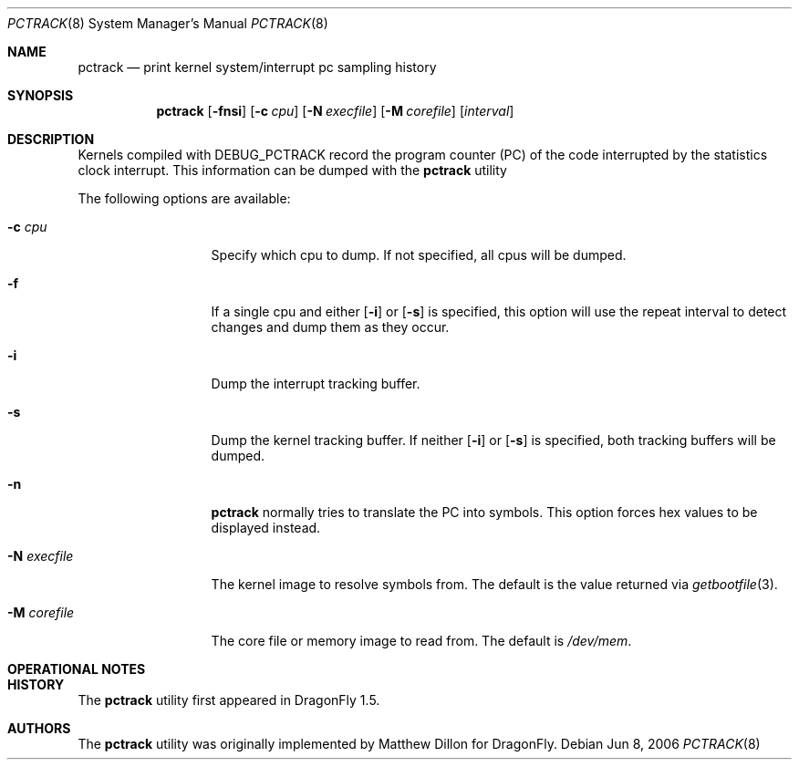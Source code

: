 .\"
.\" Copyright (c) 2003,2004 The DragonFly Project.  All rights reserved.
.\"
.\" This code is derived from software contributed to The DragonFly Project
.\" by Matthew Dillon <dillon@backplane.com>
.\"
.\" Redistribution and use in source and binary forms, with or without
.\" modification, are permitted provided that the following conditions
.\" are met:
.\"
.\" 1. Redistributions of source code must retain the above copyright
.\"    notice, this list of conditions and the following disclaimer.
.\" 2. Redistributions in binary form must reproduce the above copyright
.\"    notice, this list of conditions and the following disclaimer in
.\"    the documentation and/or other materials provided with the
.\"    distribution.
.\" 3. Neither the name of The DragonFly Project nor the names of its
.\"    contributors may be used to endorse or promote products derived
.\"    from this software without specific, prior written permission.
.\"
.\" THIS SOFTWARE IS PROVIDED BY THE COPYRIGHT HOLDERS AND CONTRIBUTORS
.\" ``AS IS'' AND ANY EXPRESS OR IMPLIED WARRANTIES, INCLUDING, BUT NOT
.\" LIMITED TO, THE IMPLIED WARRANTIES OF MERCHANTABILITY AND FITNESS
.\" FOR A PARTICULAR PURPOSE ARE DISCLAIMED.  IN NO EVENT SHALL THE
.\" COPYRIGHT HOLDERS OR CONTRIBUTORS BE LIABLE FOR ANY DIRECT, INDIRECT,
.\" INCIDENTAL, SPECIAL, EXEMPLARY OR CONSEQUENTIAL DAMAGES (INCLUDING,
.\" BUT NOT LIMITED TO, PROCUREMENT OF SUBSTITUTE GOODS OR SERVICES;
.\" LOSS OF USE, DATA, OR PROFITS; OR BUSINESS INTERRUPTION) HOWEVER CAUSED
.\" AND ON ANY THEORY OF LIABILITY, WHETHER IN CONTRACT, STRICT LIABILITY,
.\" OR TORT (INCLUDING NEGLIGENCE OR OTHERWISE) ARISING IN ANY WAY OUT
.\" OF THE USE OF THIS SOFTWARE, EVEN IF ADVISED OF THE POSSIBILITY OF
.\" SUCH DAMAGE.
.\"
.\" $DragonFly: src/usr.bin/pctrack/pctrack.8,v 1.1 2006/06/08 18:48:30 dillon Exp $
.\"
.Dd Jun 8, 2006
.Dt PCTRACK 8
.Os
.Sh NAME
.Nm pctrack
.Nd print kernel system/interrupt pc sampling history
.Sh SYNOPSIS
.Nm
.Op Fl fnsi
.Op Fl c Ar cpu
.Op Fl N Ar execfile
.Op Fl M Ar corefile
.Op Ar interval
.Sh DESCRIPTION
Kernels compiled with DEBUG_PCTRACK record the program counter (PC) of
the code interrupted by the statistics clock interrupt.
This information can be dumped with the
.Nm
utility 
.Pp
The following options are available:
.Bl -tag -width ".Fl N Ar execfile"
.It Fl c Ar cpu
Specify which cpu to dump.  If not specified, all cpus will be dumped.
.It Fl f
If a single cpu and either
.Op Fl i
or
.Op Fl s
is specified, this option will use the repeat interval to detect changes
and dump them as they occur.
.It Fl i
Dump the interrupt tracking buffer.
.It Fl s
Dump the kernel tracking buffer.  
If neither
.Op Fl i
or
.Op Fl s
is specified, both tracking buffers will be dumped.
.It Fl n
.Nm
normally tries to translate the PC into symbols.  This option forces hex
values to be displayed instead.
.It Fl N Ar execfile
The kernel image to resolve symbols from.
The default is the value returned via
.Xr getbootfile 3 .
.It Fl M Ar corefile
The core file or memory image to read from.
The default is
.Pa /dev/mem .
.El
.Sh OPERATIONAL NOTES
.Sh HISTORY
The
.Nm
utility first appeared in
.Dx 1.5 .
.Sh AUTHORS
.An -nosplit
The
.Nm
utility was originally implemented by
.An Matthew Dillon
for
.Dx .
